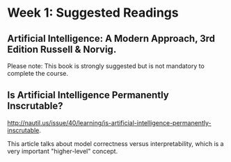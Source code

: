* Week 1: Suggested Readings
** Artificial Intelligence: A Modern Approach, 3rd Edition Russell & Norvig.

Please note: This book is strongly suggested but is not mandatory to complete the course.

** Is Artificial Intelligence Permanently Inscrutable?

http://nautil.us/issue/40/learning/is-artificial-intelligence-permanently-inscrutable.

This article talks about model correctness versus interpretability, which is a very important "higher-level" concept.
